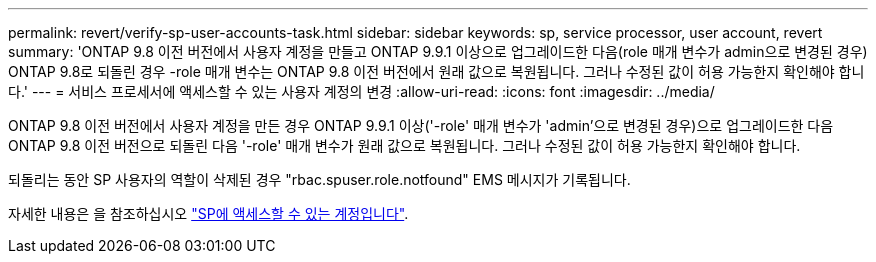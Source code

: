 ---
permalink: revert/verify-sp-user-accounts-task.html 
sidebar: sidebar 
keywords: sp, service processor, user account, revert 
summary: 'ONTAP 9.8 이전 버전에서 사용자 계정을 만들고 ONTAP 9.9.1 이상으로 업그레이드한 다음(role 매개 변수가 admin으로 변경된 경우) ONTAP 9.8로 되돌린 경우 -role 매개 변수는 ONTAP 9.8 이전 버전에서 원래 값으로 복원됩니다. 그러나 수정된 값이 허용 가능한지 확인해야 합니다.' 
---
= 서비스 프로세서에 액세스할 수 있는 사용자 계정의 변경
:allow-uri-read: 
:icons: font
:imagesdir: ../media/


[role="lead"]
ONTAP 9.8 이전 버전에서 사용자 계정을 만든 경우 ONTAP 9.9.1 이상('-role' 매개 변수가 'admin'으로 변경된 경우)으로 업그레이드한 다음 ONTAP 9.8 이전 버전으로 되돌린 다음 '-role' 매개 변수가 원래 값으로 복원됩니다. 그러나 수정된 값이 허용 가능한지 확인해야 합니다.

되돌리는 동안 SP 사용자의 역할이 삭제된 경우 "rbac.spuser.role.notfound" EMS 메시지가 기록됩니다.

자세한 내용은 을 참조하십시오 link:../system-admin/accounts-access-sp-concept.html["SP에 액세스할 수 있는 계정입니다"].
